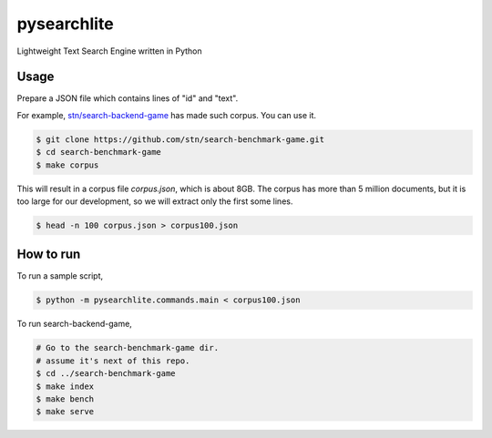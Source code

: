 pysearchlite
============

.. |Python package| image:: https://github.com/stn/pysearchlite/actions/workflows/python-package.yml/badge.svg?branch=main
   :target: https://github.com/stn/pysearchlite/actions/workflows/python-package.yml

Lightweight Text Search Engine written in Python

Usage
-----

Prepare a JSON file which contains lines of "id" and "text".

For example, `stn/search-backend-game <https://github.com/stn/search-benchmark-game>`_
has made such corpus. You can use it.

.. code:: console

   $ git clone https://github.com/stn/search-benchmark-game.git
   $ cd search-benchmark-game
   $ make corpus

This will result in a corpus file `corpus.json`, which is about 8GB.
The corpus has more than 5 million documents,
but it is too large for our development,
so we will extract only the first some lines.

.. code:: console

   $ head -n 100 corpus.json > corpus100.json

How to run
----------

To run a sample script,

.. code:: console

   $ python -m pysearchlite.commands.main < corpus100.json

To run search-backend-game,

.. code:: console

   # Go to the search-benchmark-game dir.
   # assume it's next of this repo.
   $ cd ../search-benchmark-game
   $ make index
   $ make bench
   $ make serve
